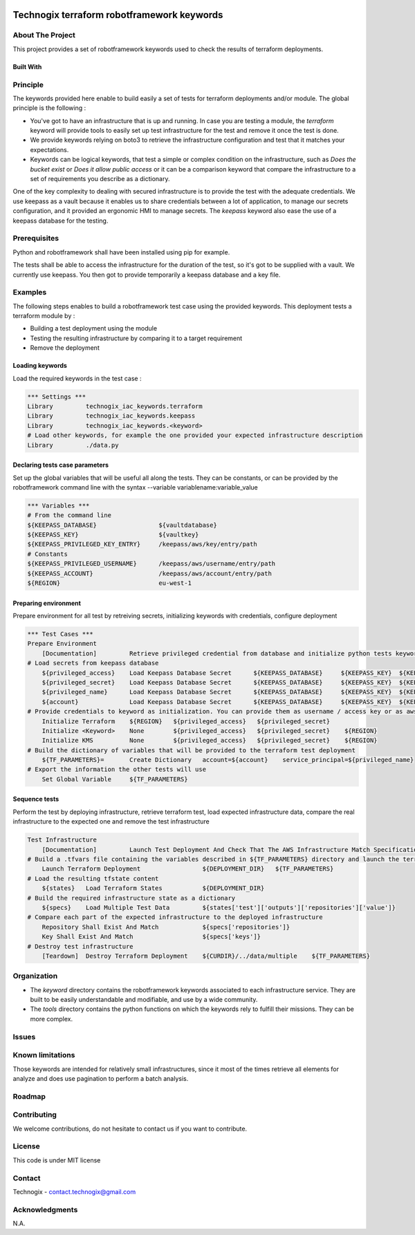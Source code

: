 .. image:: docs/imgs/logo.png
   :alt: Logo

===========================================
Technogix terraform robotframework keywords
===========================================

About The Project
=================

This project provides a set of robotframework keywords used to check the results of terraform deployments.

.. image:: https://badgen.net/github/checks/technogix-terraform/robotframework
   :target: https://github.com/technogix-terraform/robotframework/actions/workflows/release.yml
   :alt: Status
.. image:: https://img.shields.io/static/v1?label=license&message=MIT&color=informational
   :target: ./LICENSE
   :alt: License
.. image:: https://badgen.net/github/commits/technogix-terraform/robotframework/main
   :target: https://github.com/technogix-terraform/robotframework
   :alt: Commits
.. image:: https://badgen.net/github/last-commit/technogix-terraform/robotframework/main
   :target: https://github.com/technogix-terraform/robotframework
   :alt: Last commit

Built With
----------

.. image:: https://img.shields.io/static/v1?label=robotframework&message=5.0.1&color=informational
   :target: http://robotframework.org/
   :alt: Robotframework
.. image:: https://img.shields.io/static/v1?label=boto3&message=1.24.1&color=informational
   :target: https://boto3.amazonaws.com/v1/documentation/api/latest/index.html
   :alt: Boto3

Principle
=========

The keywords provided here enable to build easily a set of tests for terraform deployments and/or module. The global principle is the following :

* You've got to have an infrastructure that is up and running. In case you are testing a module, the *terraform* keyword will provide tools to easily set up test infrastructure for the test and remove it once the test is done.

* We provide keywords relying on boto3 to retrieve the infrastructure configuration and test that it matches your expectations.

* Keywords can be logical keywords, that test a simple or complex condition on the infrastructure, such as *Does the bucket exist* or *Does it allow public access* or it can be a comparison keyword that compare the infrastructure to a set of requirements you describe as a dictionary.

One of the key complexity to dealing with secured infrastructure is to provide the test with the adequate credentials. We use keepass as a vault because it enables us to share credentials between a lot of application, to manage our secrets configuration, and it provided an ergonomic HMI to manage secrets. The *keepass* keyword also ease the use of a keepass database for the testing.

Prerequisites
=============

Python and robotframework shall have been installed using pip for example.

The tests shall be able to access the infrastructure for the duration of the test, so it's got to be supplied with a vault. We currently use keepass. You then got to provide temporarily a keepass database and a key file.

Examples
========

The following steps enables to build a robotframework test case using the provided keywords. This deployment tests a terraform module by :

* Building a test deployment using the module

* Testing the resulting infrastructure by comparing it to a target requirement

* Remove the deployment

Loading keywords
----------------

Load the required keywords in the test case :

.. code:: robotframework

    *** Settings ***
    Library         technogix_iac_keywords.terraform
    Library         technogix_iac_keywords.keepass
    Library         technogix_iac_keywords.<keyword>
    # Load other keywords, for example the one provided your expected infrastructure description
    Library         ./data.py

Declaring tests case parameters
-------------------------------

Set up the global variables that will be useful all along the tests. They can be constants, or can be provided by the robotframework command line with the syntax --variable variablename:variable_value

.. code:: robotframework

    *** Variables ***
    # From the command line
    ${KEEPASS_DATABASE}                 ${vaultdatabase}
    ${KEEPASS_KEY}                      ${vaultkey}
    ${KEEPASS_PRIVILEGED_KEY_ENTRY}     /keepass/aws/key/entry/path
    # Constants
    ${KEEPASS_PRIVILEGED_USERNAME}      /keepass/aws/username/entry/path
    ${KEEPASS_ACCOUNT}                  /keepass/aws/account/entry/path
    ${REGION}                           eu-west-1

Preparing environment
---------------------

Prepare environment for all test by retreiving secrets, initializing keywords with credentials, configure deployment

.. code:: robotframework

    *** Test Cases ***
    Prepare Environment
        [Documentation]         Retrieve privileged credential from database and initialize python tests keywords
    # Load secrets from keepass database
        ${privileged_access}    Load Keepass Database Secret      ${KEEPASS_DATABASE}     ${KEEPASS_KEY}  ${KEEPASS_PRIVILEGED_KEY_ENTRY}    username
        ${privileged_secret}    Load Keepass Database Secret      ${KEEPASS_DATABASE}     ${KEEPASS_KEY}  ${KEEPASS_PRIVILEGED_KEY_ENTRY}    password
        ${privileged_name}      Load Keepass Database Secret      ${KEEPASS_DATABASE}     ${KEEPASS_KEY}  ${KEEPASS_PRIVILEGED_USERNAME}     username
        ${account}              Load Keepass Database Secret      ${KEEPASS_DATABASE}     ${KEEPASS_KEY}  ${KEEPASS_ACCOUNT}          password
    # Provide credentials to keyword as initialization. You can provide them as username / access key or as aws cli profile name
        Initialize Terraform    ${REGION}   ${privileged_access}   ${privileged_secret}
        Initialize <Keyword>    None        ${privileged_access}   ${privileged_secret}    ${REGION}
        Initialize KMS          None        ${privileged_access}   ${privileged_secret}    ${REGION}
    # Build the dictionary of variables that will be provided to the terraform test deployment
        ${TF_PARAMETERS}=       Create Dictionary   account=${account}    service_principal=${privileged_name}
    # Export the information the other tests will use
        Set Global Variable     ${TF_PARAMETERS}

Sequence tests
--------------

Perform the test by deploying infrastructure, retrieve terraform test, load expected infrastructure data, compare the real infrastructure to the expected one and remove the test infrastructure


.. code:: robotframework

    Test Infrastructure
        [Documentation]         Launch Test Deployment And Check That The AWS Infrastructure Match Specifications
    # Build a .tfvars file containing the variables described in ${TF_PARAMETERS} directory and launch the terraform deployment described in ${DEPLOYMENT_DIR}
        Launch Terraform Deployment                 ${DEPLOYMENT_DIR}   ${TF_PARAMETERS}
    # Load the resulting tfstate content
        ${states}   Load Terraform States           ${DEPLOYMENT_DIR}
    # Build the required infrastructure state as a dictionary
        ${specs}    Load Multiple Test Data         ${states['test']['outputs']['repositories']['value']}
    # Compare each part of the expected infrastructure to the deployed infrastructure
        Repository Shall Exist And Match            ${specs['repositories']}
        Key Shall Exist And Match                   ${specs['keys']}
    # Destroy test infrastructure
        [Teardown]  Destroy Terraform Deployment    ${CURDIR}/../data/multiple    ${TF_PARAMETERS}


Organization
============

* The *keyword* directory contains the robotframework keywords associated to each infrastructure service. They are built to be easily understandable and modifiable, and use by a wide community.

* The *tools* directory contains the python functions on which the keywords rely to fulfill their missions. They can be more complex.

Issues
======

.. image:: https://img.shields.io/github/issues/technogix-terraform/robotframework.svg
   :target: https://github.com/technogix-terraform/robotframework/issues
   :alt: Open issues
.. image:: https://img.shields.io/github/issues-closed/technogix-terraform/robotframework.svg
   :target: https://github.com/technogix-terraform/robotframework/issues
   :alt: Closed issues

Known limitations
=================

Those keywords are intended for relatively small infrastructures, since it most of the times retrieve all elements for analyze and does use pagination to perform a batch analysis.

Roadmap
=======

Contributing
============

.. image:: https://contrib.rocks/image?repo=technogix-terraform/robotframework
   :alt: GitHub Contributors Image

We welcome contributions, do not hesitate to contact us if you want to contribute.

License
=======

This code is under MIT license

Contact
=======

Technogix - contact.technogix@gmail.com

Acknowledgments
===============

N.A.